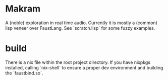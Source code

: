 * Makram

A (noble) exploration in real time audio. Currently it is mostly a (common) lisp veneer over FaustLang. See `scratch.lisp` for some fuzzy examples.

* build

  There is a nix file within the root project directory. If you have nixpkgs installed, calling `nix-shell` to ensure a proper dev environment and building the `faustbind.so`.
